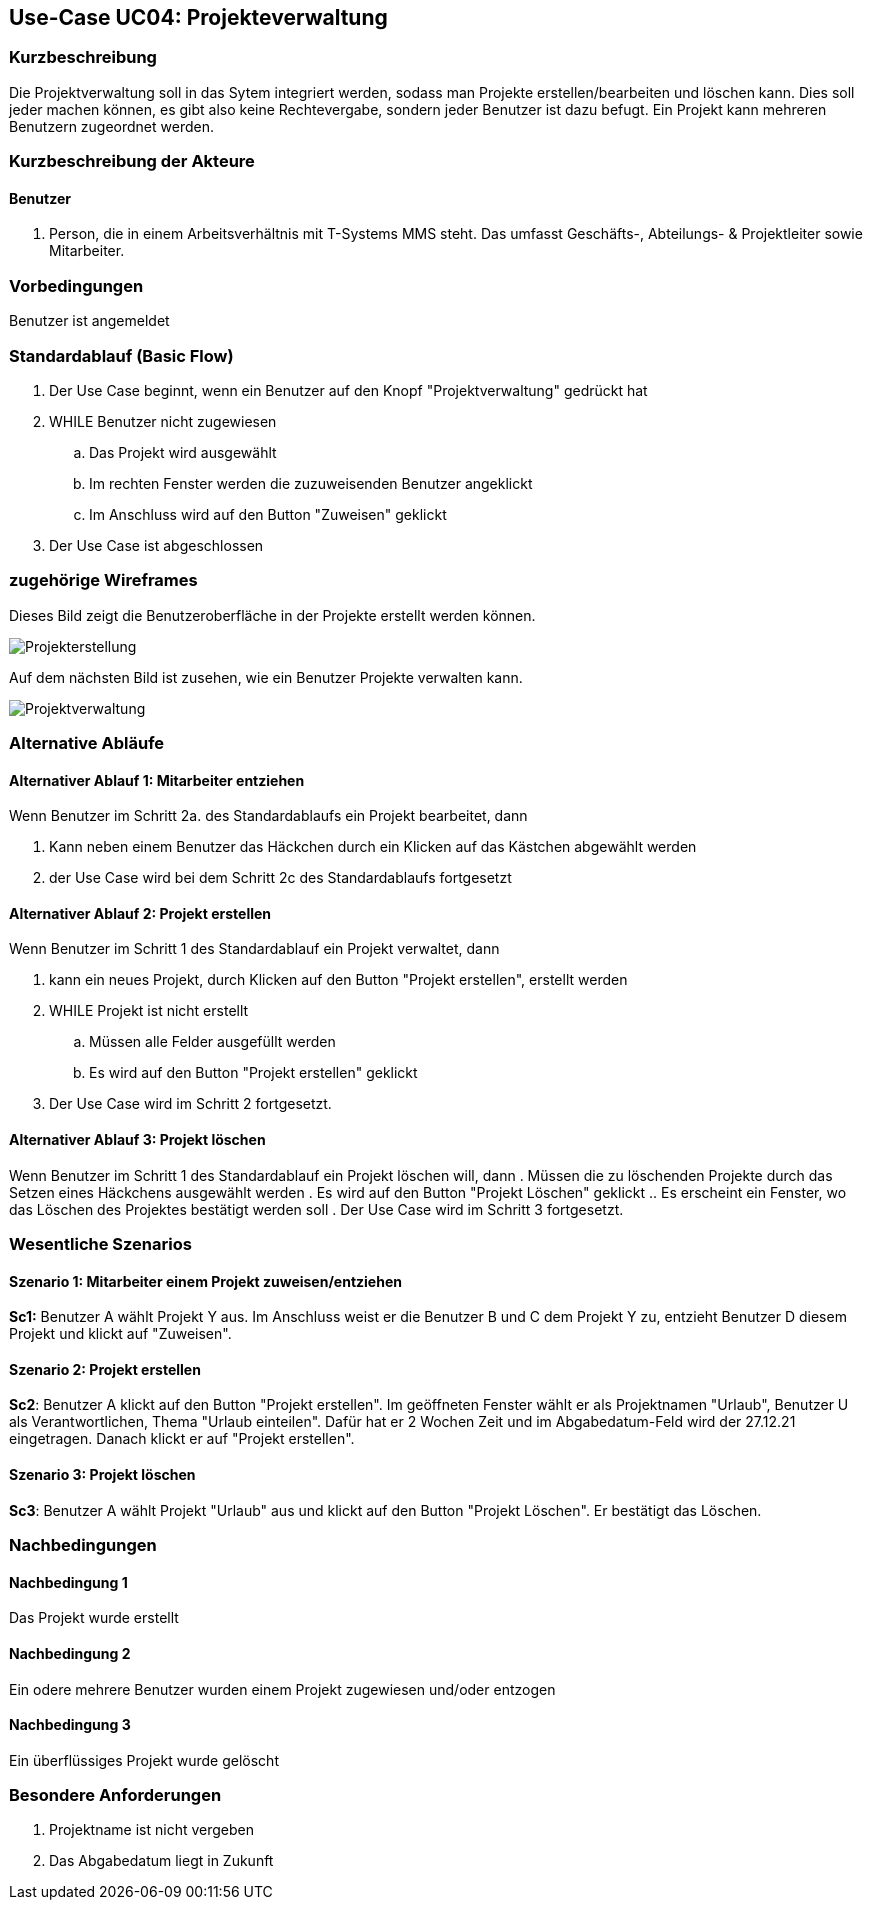 //Nutzen Sie dieses Template als Grundlage für die Spezifikation *einzelner* Use-Cases. Diese lassen sich dann per Include in das Use-Case Model Dokument einbinden (siehe Beispiel dort).
:imagesdir: images
== Use-Case UC04: Projekteverwaltung
===	Kurzbeschreibung
//<Kurze Beschreibung des Use Case>
Die Projektverwaltung soll in das Sytem integriert werden, sodass man Projekte erstellen/bearbeiten und löschen kann. Dies soll jeder machen können, es gibt also keine Rechtevergabe, sondern jeder Benutzer ist dazu befugt. Ein Projekt kann mehreren Benutzern zugeordnet werden.

===	Kurzbeschreibung der Akteure
==== Benutzer
. Person, die in einem Arbeitsverhältnis mit T-Systems MMS steht. Das umfasst Geschäfts-, Abteilungs- & Projektleiter sowie Mitarbeiter.


=== Vorbedingungen
//Vorbedingungen müssen erfüllt, damit der Use Case beginnen kann, z.B. Benutzer ist angemeldet, Warenkorb ist nicht leer...
Benutzer ist angemeldet

=== Standardablauf (Basic Flow)
//Der Standardablauf definiert die Schritte für den Erfolgsfall ("Happy Path")

//. Der Use Case beginnt, wenn <akteur> <macht>…
//. <Standardablauf Schritt 1>
//. 	…
//. <Standardablauf Schritt n>
//. Der Use Case ist abgeschlossen.
. Der Use Case beginnt, wenn ein Benutzer auf den Knopf "Projektverwaltung" gedrückt hat
. WHILE Benutzer nicht zugewiesen
.. Das Projekt wird ausgewählt
.. Im rechten Fenster werden die zuzuweisenden Benutzer angeklickt
.. Im Anschluss wird auf den Button "Zuweisen" geklickt
. Der Use Case ist abgeschlossen

=== zugehörige Wireframes 

Dieses Bild zeigt die Benutzeroberfläche in der Projekte erstellt werden können.  

image::Projekterstellung.jpg[]

Auf dem nächsten Bild ist zusehen, wie ein Benutzer Projekte verwalten kann. 

image::Projektverwaltung.jpg[]

=== Alternative Abläufe
//Nutzen Sie alternative Abläufe für Fehlerfälle, Ausnahmen und Erweiterungen zum Standardablauf

==== Alternativer Ablauf 1: Mitarbeiter entziehen
Wenn Benutzer im Schritt 2a. des Standardablaufs ein Projekt bearbeitet, dann

. Kann neben einem Benutzer das Häckchen durch ein Klicken auf das Kästchen abgewählt werden
. der Use Case wird bei dem Schritt 2c des Standardablaufs fortgesetzt

==== Alternativer Ablauf 2: Projekt erstellen
Wenn Benutzer im Schritt 1 des Standardablauf ein Projekt verwaltet, dann

. kann ein neues Projekt, durch Klicken auf den Button "Projekt erstellen", erstellt werden
. WHILE Projekt ist nicht erstellt
.. Müssen alle Felder ausgefüllt werden
.. Es wird auf den Button "Projekt erstellen" geklickt
. Der Use Case wird im Schritt 2 fortgesetzt.

==== Alternativer Ablauf 3: Projekt löschen
Wenn Benutzer im Schritt 1 des Standardablauf ein Projekt löschen will, dann
. Müssen die zu löschenden Projekte durch das Setzen eines Häckchens ausgewählt werden
. Es wird auf den Button "Projekt Löschen" geklickt
.. Es erscheint ein Fenster, wo das Löschen des Projektes bestätigt werden soll
. Der Use Case wird im Schritt 3 fortgesetzt.


// === Unterabläufe (subflows)
//Nutzen Sie Unterabläufe, um wiederkehrende Schritte auszulagern

//==== <Unterablauf 1>
//. <Unterablauf 1, Schritt 1>
//. …
//. <Unterablauf 1, Schritt n> 

=== Wesentliche Szenarios
//Szenarios sind konkrete Instanzen eines Use Case, d.h. mit einem konkreten Akteur und einem konkreten Durchlauf der o.g. Flows. Szenarios können als Vorstufe für die Entwicklung von Flows und/oder zu deren Validierung verwendet werden.
==== Szenario 1: Mitarbeiter einem Projekt zuweisen/entziehen
*Sc1:* Benutzer A wählt Projekt Y aus. Im Anschluss weist er die Benutzer B und C dem Projekt Y zu, entzieht Benutzer D diesem Projekt und klickt auf "Zuweisen".

==== Szenario 2: Projekt erstellen
*Sc2*: Benutzer A klickt auf den Button "Projekt erstellen". Im geöffneten Fenster wählt er als Projektnamen "Urlaub", Benutzer U als Verantwortlichen, Thema "Urlaub einteilen". Dafür hat er 2 Wochen Zeit und im Abgabedatum-Feld wird der 27.12.21 eingetragen. Danach klickt er auf "Projekt erstellen".

==== Szenario 3: Projekt löschen
*Sc3*: Benutzer A wählt Projekt "Urlaub" aus und klickt auf den Button "Projekt Löschen". Er bestätigt das Löschen.

===	Nachbedingungen
//Nachbedingungen beschreiben das Ergebnis des Use Case, z.B. einen bestimmten Systemzustand.
==== Nachbedingung 1
Das Projekt wurde erstellt

==== Nachbedingung 2
Ein odere mehrere Benutzer wurden einem Projekt zugewiesen und/oder entzogen

==== Nachbedingung 3
Ein überflüssiges Projekt wurde gelöscht

=== Besondere Anforderungen
//Besondere Anforderungen können sich auf nicht-funktionale Anforderungen wie z.B. einzuhaltende Standards, Qualitätsanforderungen oder Anforderungen an die Benutzeroberfläche beziehen.
. Projektname ist nicht vergeben
. Das Abgabedatum liegt in Zukunft
//==== <Besondere Anforderung 1>
